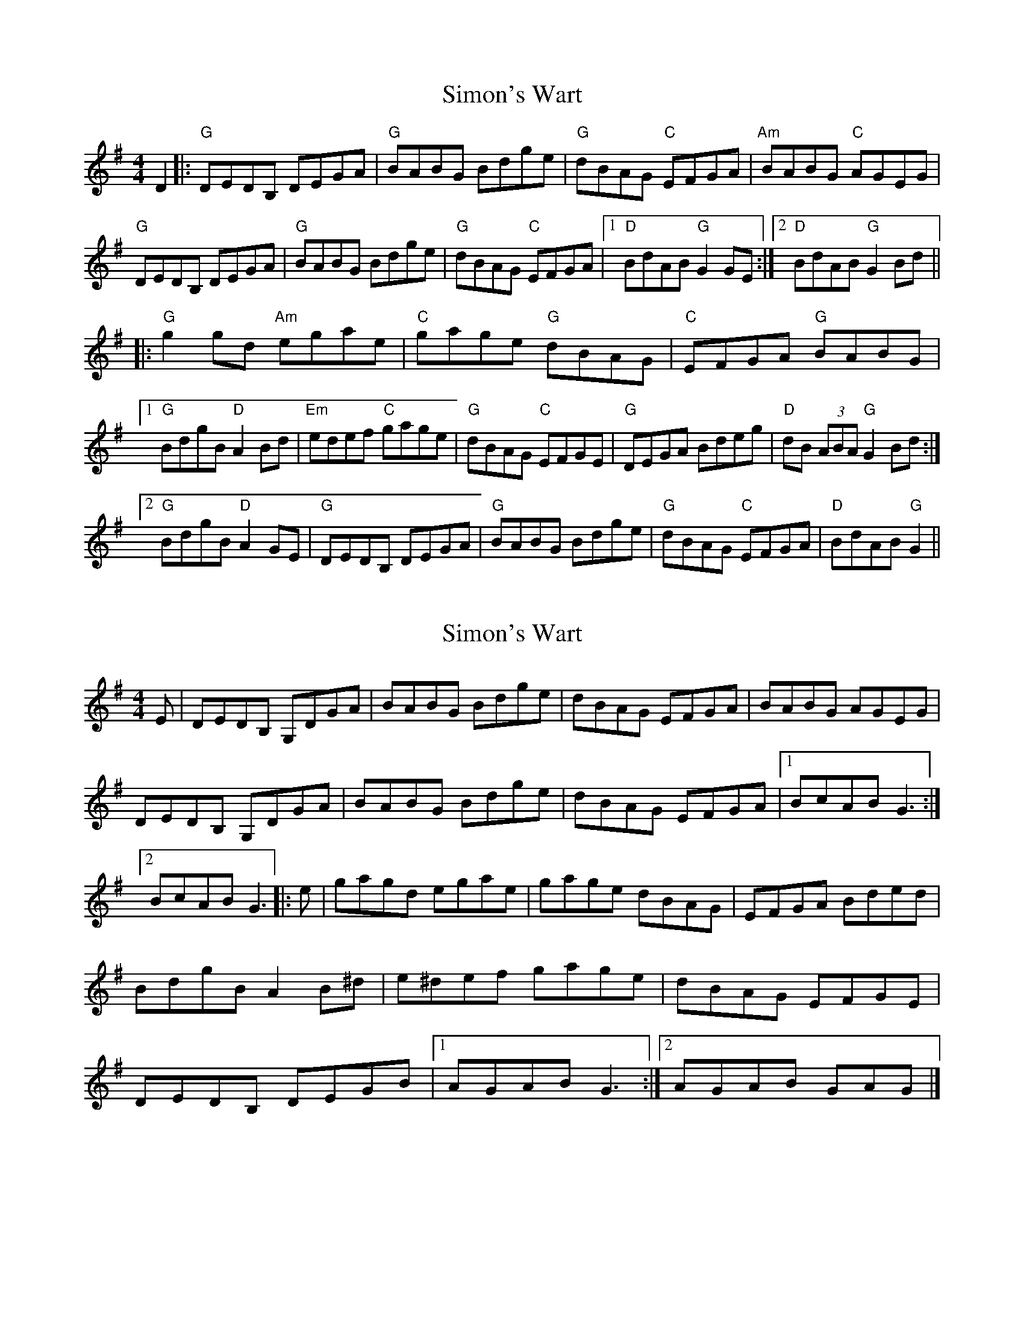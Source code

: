 X: 1
T: Simon's Wart
Z: lottiemaus
S: https://thesession.org/tunes/9663#setting9663
R: reel
M: 4/4
L: 1/8
K: Gmaj
D2|:"G"DEDB, DEGA|"G"BABG Bdge|"G"dBAG "C"EFGA|"Am"BABG "C"AGEG|
"G"DEDB, DEGA|"G"BABG Bdge|"G"dBAG "C"EFGA|[1"D"BdAB "G"G2 GE:|[2"D"BdAB "G"G2 Bd||
|:"G"g2 gd "Am"egae|"C"gage "G"dBAG|"C"EFGA "G"BABG|
[1"G"BdgB "D"A2 Bd|"Em"edef "C"gage|"G"dBAG "C"EFGE|"G"DEGA Bdeg|"D"dB (3ABA "G"G2 Bd:|
[2"G"BdgB "D"A2 GE|"G"DEDB, DEGA|"G"BABG Bdge|"G"dBAG "C"EFGA|"D"BdAB "G"G2||
X: 2
T: Simon's Wart
Z: Jürgen
S: https://thesession.org/tunes/9663#setting20084
R: reel
M: 4/4
L: 1/8
K: Gmaj
E|DEDB, G,DGA|BABG Bdge|dBAG EFGA|BABG AGEG|\DEDB, G,DGA|BABG Bdge|dBAG EFGA|1BcAB G3:|2BcAB G3|:e|\gagd egae|gage dBAG|EFGA Bded|BdgB A2B^d|\e^def gage|dBAG EFGE|DEDB, DEGB|1AGAB G3:|2AGAB GAG|]
X: 3
T: Simon's Wart
Z: lottiemaus
S: https://thesession.org/tunes/9663#setting20085
R: reel
M: 4/4
L: 1/8
K: Gmaj
I've edited the ABC slightly as I think the Curlew version is different at second half, third bar. So I've changed |"C"EFGE "G"DEGA| to |"C"EFGA "G"BABG|
